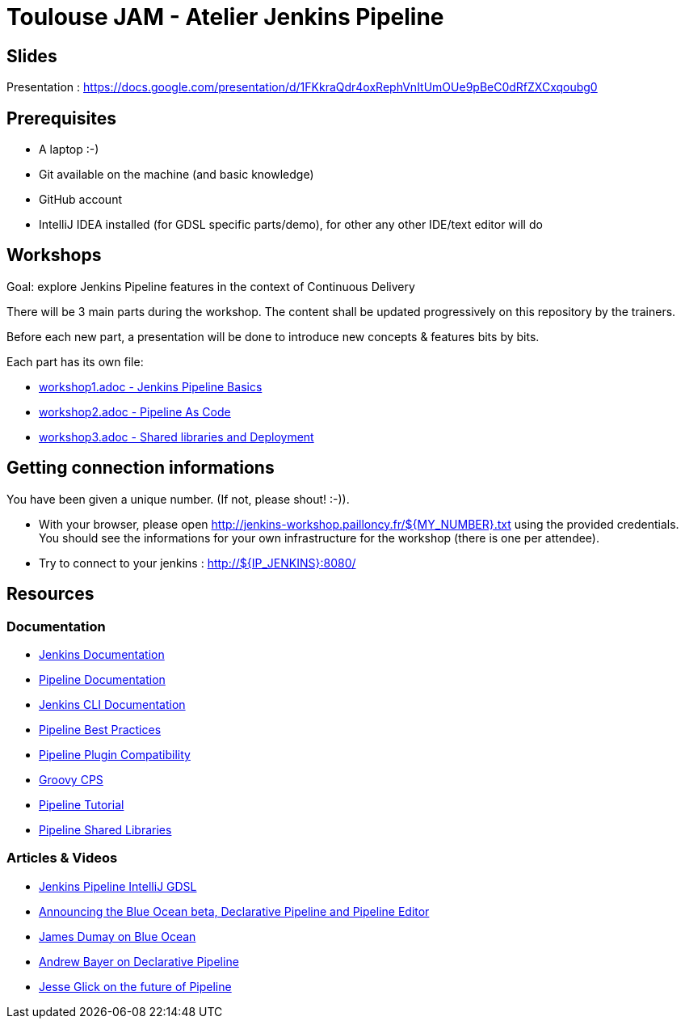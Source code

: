 = Toulouse JAM - Atelier Jenkins Pipeline

== Slides

Presentation : https://docs.google.com/presentation/d/1FKkraQdr4oxRephVnItUmOUe9pBeC0dRfZXCxqoubg0


== Prerequisites

* A laptop :-)
* Git available on the machine (and basic knowledge)
* GitHub account
* IntelliJ IDEA installed (for GDSL specific parts/demo), for other any other IDE/text editor will do

== Workshops

Goal: explore Jenkins Pipeline features in the context of Continuous Delivery

There will be 3 main parts during the workshop.
The content shall be updated progressively on this repository by the trainers.

Before each new part, a presentation will be done to introduce new concepts & features bits by bits.

Each part has its own file:

* link:workshop1.adoc[workshop1.adoc - Jenkins Pipeline Basics]
* link:workshop2.adoc[workshop2.adoc - Pipeline As Code]
* link:workshop3.adoc[workshop3.adoc - Shared libraries and Deployment]

== Getting connection informations

You have been given a unique number. (If not, please shout! :-)).

* With your browser, please open http://jenkins-workshop.pailloncy.fr/${MY_NUMBER}.txt using the provided credentials.
You should see the informations for your own infrastructure for the workshop (there is one per attendee).

* Try to connect to your jenkins : http://${IP_JENKINS}:8080/

== Resources

=== Documentation

* link:https://jenkins.io/doc/[Jenkins Documentation]
* link:https://jenkins.io/doc/book/pipeline/[Pipeline Documentation]
* link:https://jenkins.io/doc/book/managing/cli/[Jenkins CLI Documentation]
* link:https://github.com/jenkinsci/pipeline-examples/blob/master/docs/BEST_PRACTICES.md[Pipeline Best Practices]
* link:https://github.com/jenkinsci/pipeline-plugin/blob/master/COMPATIBILITY.md[Pipeline Plugin Compatibility]
* link:https://github.com/cloudbees/groovy-cps/[Groovy CPS]
* link:https://github.com/jenkinsci/pipeline-plugin/blob/master/TUTORIAL.md[Pipeline Tutorial]
* link:https://github.com/jenkinsci/workflow-cps-global-lib-plugin/blob/master/README.md[Pipeline Shared Libraries]

=== Articles & Videos

* link:http://st-g.de/2016/08/jenkins-pipeline-autocompletion-in-intellij[Jenkins Pipeline IntelliJ GDSL]
* link:https://jenkins.io/blog/2016/09/19/blueocean-beta-declarative-pipeline-pipeline-editor/[Announcing the Blue Ocean beta, Declarative Pipeline and Pipeline Editor]
* link:https://www.youtube.com/watch?v=mn61VFdScuk[James Dumay on Blue Ocean]
* link:https://www.youtube.com/watch?v=ALvg4KK25JU[Andrew Bayer on Declarative Pipeline]
* link:https://www.youtube.com/watch?v=51fndpAWpYQ[Jesse Glick on the future of Pipeline]
